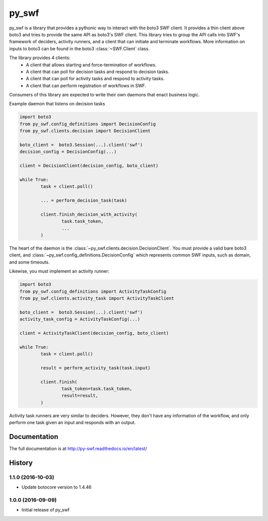 =======================================================
py_swf
=======================================================

.. image:: https://travis-ci.org/Yelp/pyswf.svg?branch=master
    :target: https://travis-ci.org/Yelp/pyswf

.. image:: https://coveralls.io/repos/github/Yelp/pyswf/badge.svg?branch=master
    :target: https://coveralls.io/github/Yelp/pyswf?branch=master

.. image:: https://readthedocs.org/projects/py-swf/badge/?version=latest
    :target: http://py-swf.readthedocs.io/en/latest/?badge=latest
    :alt: Documentation Status

.. image:: https://img.shields.io/pypi/v/py-swf.svg
    :target: https://pypi.python.org/pypi/py-swf/

py_swf is a library that provides a pythonic way to interact with the boto3 SWF client. It provides a thin client above boto3 and tries to provide the same API as boto3's SWF client. This library tries to group the API calls into SWF's framework of deciders, activity runners, and a client that can initiate and terminate workflows. More information on inputs to boto3 can be found in the boto3 :class:`~SWF.Client` class.

The library provides 4 clients: 
 - A client that allows starting and force-termination of workflows.
 - A client that can poll for decision tasks and respond to decision tasks.
 - A client that can poll for activity tasks and respond to activity tasks.
 - A client that can perform registration of workflows in SWF.

Consumers of this library are expected to write their own daemons that enact business logic.

Example daemon that listens on decision tasks

.. code-block:: python

        import boto3
        from py_swf.config_definitions import DecisionConfig
        from py_swf.clients.decision import DecisionClient

        boto_client =  boto3.Session(...).client('swf')
        decision_config = DecisionConfig(...)

        client = DecisionClient(decision_config, boto_client)

        while True:
                task = client.poll()

                ... = perform_decision_task(task)

                client.finish_decision_with_activity(
                        task.task_token,
                        ...
                )

The heart of the daemon is the :class:`~py_swf.clients.decision.DecisionClient`. You must provide a valid bare boto3 client, and :class:`~py_swf.config_definitions.DecisionConfig` which represents common SWF inputs, such as domain, and some timeouts. 

Likewise, you must implement an activity runner:

.. code-block:: python

        import boto3
        from py_swf.config_definitions import ActivityTaskConfig
        from py_swf.clients.activity_task import ActivityTaskClient

        boto_client =  boto3.Session(...).client('swf')
        activity_task_config = ActivityTaskConfig(...)

        client = ActivityTaskClient(decision_config, boto_client)

        while True:
                task = client.poll()

                result = perform_activity_task(task.input)

                client.finish(
                        task_token=task.task_token,
                        result=result,
                )

Activity task runners are very similar to deciders. However, they don't have any information of the workflow, and only perform one task given an input and responds with an output.



Documentation
-------------

The full documentation is at http://py-swf.readthedocs.io/en/latest/



History
-------

1.1.0 (2016-10-03)
++++++++++++++++++

* Update botocore version to 1.4.46

1.0.0 (2016-09-09)
++++++++++++++++++

* Initial release of py_swf


